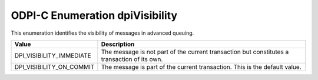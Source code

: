 .. _dpiVisibility:

ODPI-C Enumeration dpiVisibility
--------------------------------

This enumeration identifies the visibility of messages in advanced queuing.

===========================  ==================================================
Value                        Description
===========================  ==================================================
DPI_VISIBILITY_IMMEDIATE     The message is not part of the current transaction
                             but constitutes a transaction of its own.
DPI_VISIBILITY_ON_COMMIT     The message is part of the current transaction.
                             This is the default value.
===========================  ==================================================

